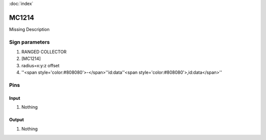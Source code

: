 :doc:`index`

======
MC1214
======

Missing Description

Sign parameters
===============

#. RANGED COLLECTOR
#. [MC1214]
#. radius=x:y:z offset
#. ''<span style='color:#808080'>-</span>''id:data''<span style='color:#808080'>,id:data</span>''

Pins
====

Input
-----

#. Nothing

Output
------

#. Nothing

